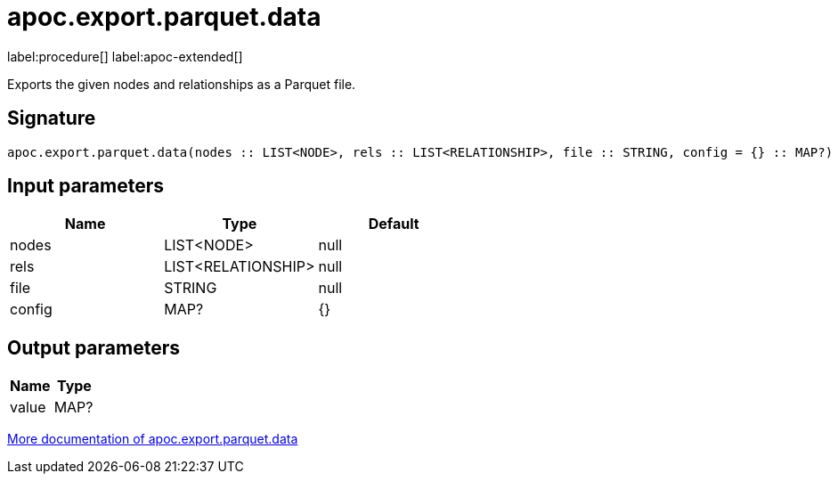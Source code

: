 = apoc.export.parquet.data
:description: This section contains reference documentation for the apoc.export.parquet.data procedure.

label:procedure[] label:apoc-extended[]

[.emphasis]
Exports the given nodes and relationships as a Parquet file.

== Signature

[source]
----
apoc.export.parquet.data(nodes :: LIST<NODE>, rels :: LIST<RELATIONSHIP>, file :: STRING, config = {} :: MAP?) :: (value :: MAP?)
----

== Input parameters
[.procedures, opts=header]
|===
| Name | Type | Default
|nodes|LIST<NODE>|null
|rels|LIST<RELATIONSHIP>|null
|file|STRING|null
|config|MAP?|{}
|===

== Output parameters
[.procedures, opts=header]
|===
| Name | Type
|value|MAP?
|===

xref::export/parquet.adoc[More documentation of apoc.export.parquet.data,role=more information]